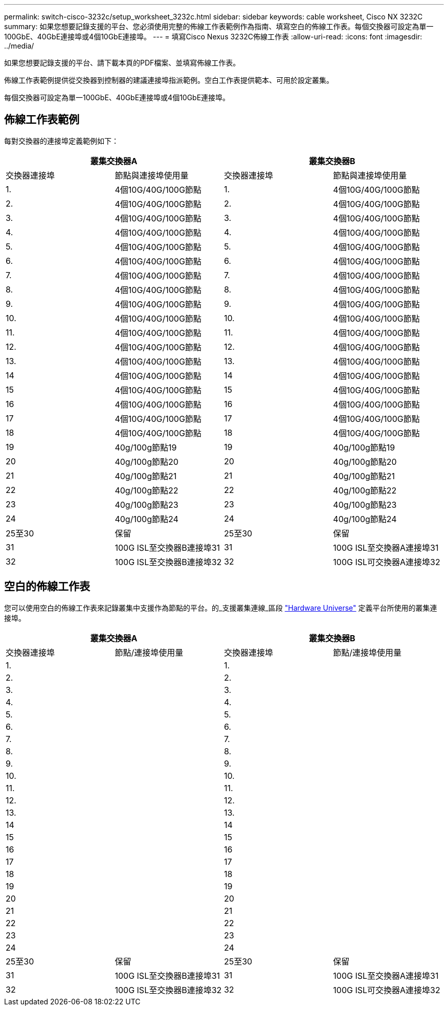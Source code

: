 ---
permalink: switch-cisco-3232c/setup_worksheet_3232c.html 
sidebar: sidebar 
keywords: cable worksheet, Cisco NX 3232C 
summary: 如果您想要記錄支援的平台、您必須使用完整的佈線工作表範例作為指南、填寫空白的佈線工作表。每個交換器可設定為單一100GbE、40GbE連接埠或4個10GbE連接埠。 
---
= 填寫Cisco Nexus 3232C佈線工作表
:allow-uri-read: 
:icons: font
:imagesdir: ../media/


[role="lead"]
如果您想要記錄支援的平台、請下載本頁的PDF檔案、並填寫佈線工作表。

佈線工作表範例提供從交換器到控制器的建議連接埠指派範例。空白工作表提供範本、可用於設定叢集。

每個交換器可設定為單一100GbE、40GbE連接埠或4個10GbE連接埠。



== 佈線工作表範例

每對交換器的連接埠定義範例如下：

[cols="1, 1, 1, 1"]
|===
2+| 叢集交換器A 2+| 叢集交換器B 


| 交換器連接埠 | 節點與連接埠使用量 | 交換器連接埠 | 節點與連接埠使用量 


 a| 
1.
 a| 
4個10G/40G/100G節點
 a| 
1.
 a| 
4個10G/40G/100G節點



 a| 
2.
 a| 
4個10G/40G/100G節點
 a| 
2.
 a| 
4個10G/40G/100G節點



 a| 
3.
 a| 
4個10G/40G/100G節點
 a| 
3.
 a| 
4個10G/40G/100G節點



 a| 
4.
 a| 
4個10G/40G/100G節點
 a| 
4.
 a| 
4個10G/40G/100G節點



 a| 
5.
 a| 
4個10G/40G/100G節點
 a| 
5.
 a| 
4個10G/40G/100G節點



 a| 
6.
 a| 
4個10G/40G/100G節點
 a| 
6.
 a| 
4個10G/40G/100G節點



 a| 
7.
 a| 
4個10G/40G/100G節點
 a| 
7.
 a| 
4個10G/40G/100G節點



 a| 
8.
 a| 
4個10G/40G/100G節點
 a| 
8.
 a| 
4個10G/40G/100G節點



 a| 
9.
 a| 
4個10G/40G/100G節點
 a| 
9.
 a| 
4個10G/40G/100G節點



 a| 
10.
 a| 
4個10G/40G/100G節點
 a| 
10.
 a| 
4個10G/40G/100G節點



 a| 
11.
 a| 
4個10G/40G/100G節點
 a| 
11.
 a| 
4個10G/40G/100G節點



 a| 
12.
 a| 
4個10G/40G/100G節點
 a| 
12.
 a| 
4個10G/40G/100G節點



 a| 
13.
 a| 
4個10G/40G/100G節點
 a| 
13.
 a| 
4個10G/40G/100G節點



 a| 
14
 a| 
4個10G/40G/100G節點
 a| 
14
 a| 
4個10G/40G/100G節點



 a| 
15
 a| 
4個10G/40G/100G節點
 a| 
15
 a| 
4個10G/40G/100G節點



 a| 
16
 a| 
4個10G/40G/100G節點
 a| 
16
 a| 
4個10G/40G/100G節點



 a| 
17
 a| 
4個10G/40G/100G節點
 a| 
17
 a| 
4個10G/40G/100G節點



 a| 
18
 a| 
4個10G/40G/100G節點
 a| 
18
 a| 
4個10G/40G/100G節點



 a| 
19
 a| 
40g/100g節點19
 a| 
19
 a| 
40g/100g節點19



 a| 
20
 a| 
40g/100g節點20
 a| 
20
 a| 
40g/100g節點20



 a| 
21
 a| 
40g/100g節點21
 a| 
21
 a| 
40g/100g節點21



 a| 
22
 a| 
40g/100g節點22
 a| 
22
 a| 
40g/100g節點22



 a| 
23
 a| 
40g/100g節點23
 a| 
23
 a| 
40g/100g節點23



 a| 
24
 a| 
40g/100g節點24
 a| 
24
 a| 
40g/100g節點24



 a| 
25至30
 a| 
保留
 a| 
25至30
 a| 
保留



 a| 
31
 a| 
100G ISL至交換器B連接埠31
 a| 
31
 a| 
100G ISL至交換器A連接埠31



 a| 
32
 a| 
100G ISL至交換器B連接埠32
 a| 
32
 a| 
100G ISL可交換器A連接埠32

|===


== 空白的佈線工作表

您可以使用空白的佈線工作表來記錄叢集中支援作為節點的平台。的_支援叢集連線_區段 https://hwu.netapp.com["Hardware Universe"^] 定義平台所使用的叢集連接埠。

[cols="1, 1, 1, 1"]
|===
2+| 叢集交換器A 2+| 叢集交換器B 


| 交換器連接埠 | 節點/連接埠使用量 | 交換器連接埠 | 節點/連接埠使用量 


 a| 
1.
 a| 
 a| 
1.
 a| 



 a| 
2.
 a| 
 a| 
2.
 a| 



 a| 
3.
 a| 
 a| 
3.
 a| 



 a| 
4.
 a| 
 a| 
4.
 a| 



 a| 
5.
 a| 
 a| 
5.
 a| 



 a| 
6.
 a| 
 a| 
6.
 a| 



 a| 
7.
 a| 
 a| 
7.
 a| 



 a| 
8.
 a| 
 a| 
8.
 a| 



 a| 
9.
 a| 
 a| 
9.
 a| 



 a| 
10.
 a| 
 a| 
10.
 a| 



 a| 
11.
 a| 
 a| 
11.
 a| 



 a| 
12.
 a| 
 a| 
12.
 a| 



 a| 
13.
 a| 
 a| 
13.
 a| 



 a| 
14
 a| 
 a| 
14
 a| 



 a| 
15
 a| 
 a| 
15
 a| 



 a| 
16
 a| 
 a| 
16
 a| 



 a| 
17
 a| 
 a| 
17
 a| 



 a| 
18
 a| 
 a| 
18
 a| 



 a| 
19
 a| 
 a| 
19
 a| 



 a| 
20
 a| 
 a| 
20
 a| 



 a| 
21
 a| 
 a| 
21
 a| 



 a| 
22
 a| 
 a| 
22
 a| 



 a| 
23
 a| 
 a| 
23
 a| 



 a| 
24
 a| 
 a| 
24
 a| 



 a| 
25至30
 a| 
保留
 a| 
25至30
 a| 
保留



 a| 
31
 a| 
100G ISL至交換器B連接埠31
 a| 
31
 a| 
100G ISL至交換器A連接埠31



 a| 
32
 a| 
100G ISL至交換器B連接埠32
 a| 
32
 a| 
100G ISL可交換器A連接埠32

|===